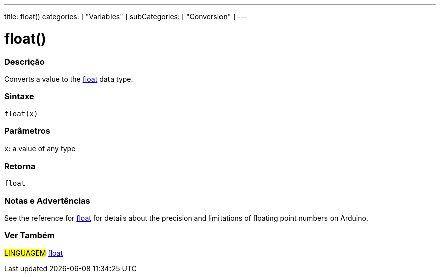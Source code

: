 ---
title: float()
categories: [ "Variables" ]
subCategories: [ "Conversion" ]
---





= float()


// OVERVIEW SECTION STARTS
[#overview]
--

[float]
=== Descrição
Converts a value to the link:../../data-types/float[float] data type.
[%hardbreaks]


[float]
=== Sintaxe
`float(x)`


[float]
=== Parâmetros
`x`: a value of any type

[float]
=== Retorna
`float`

--
// OVERVIEW SECTION ENDS




// HOW TO USE SECTION STARTS
[#howtouse]
--

[float]
=== Notas e Advertências
See the reference for link:../../data-types/float[float] for details about the precision and limitations of floating point numbers on Arduino.
[%hardbreaks]

--
// HOW TO USE SECTION ENDS



// SEE ALSO SECTION BEGINS
[#see_also]
--

[float]
=== Ver Também


[role="language"]
#LINGUAGEM# link:../../data-types/float[float]

--
// SEE ALSO SECTION ENDS